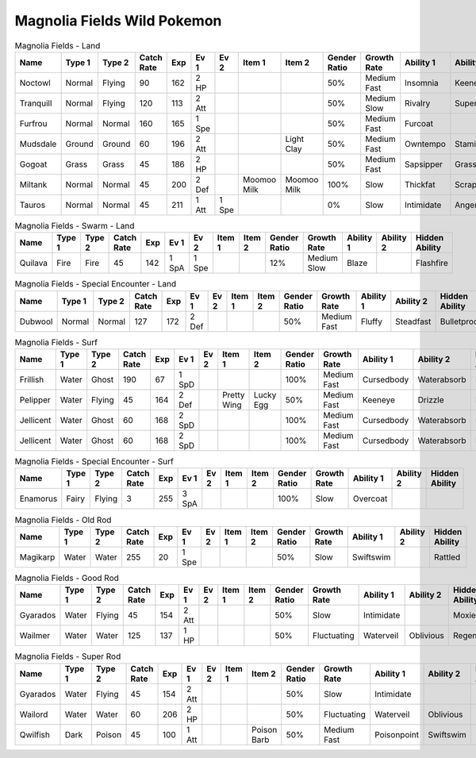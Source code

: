 Magnolia Fields Wild Pokemon
----------------------------

.. list-table:: Magnolia Fields - Land
   :widths: 7, 7, 7, 7, 7, 7, 7, 7, 7, 7, 7, 7, 7, 7
   :header-rows: 1

   * - Name
     - Type 1
     - Type 2
     - Catch Rate
     - Exp
     - Ev 1
     - Ev 2
     - Item 1
     - Item 2
     - Gender Ratio
     - Growth Rate
     - Ability 1
     - Ability 2
     - Hidden Ability
   * - Noctowl
     - Normal
     - Flying
     - 90
     - 162
     - 2 HP
     - 
     - 
     - 
     - 50%
     - Medium Fast
     - Insomnia
     - Keeneye
     - Tintedlens
   * - Tranquill
     - Normal
     - Flying
     - 120
     - 113
     - 2 Att
     - 
     - 
     - 
     - 50%
     - Medium Slow
     - Rivalry
     - Superluck
     - Moxie
   * - Furfrou
     - Normal
     - Normal
     - 160
     - 165
     - 1 Spe
     - 
     - 
     - 
     - 50%
     - Medium Fast
     - Furcoat
     - 
     - 
   * - Mudsdale
     - Ground
     - Ground
     - 60
     - 196
     - 2 Att
     - 
     - 
     - Light Clay
     - 50%
     - Medium Fast
     - Owntempo
     - Stamina
     - Innerfocus
   * - Gogoat
     - Grass
     - Grass
     - 45
     - 186
     - 2 HP
     - 
     - 
     - 
     - 50%
     - Medium Fast
     - Sapsipper
     - Grasspelt
     - Grassysurge
   * - Miltank
     - Normal
     - Normal
     - 45
     - 200
     - 2 Def
     - 
     - Moomoo Milk
     - Moomoo Milk
     - 100%
     - Slow
     - Thickfat
     - Scrappy
     - Sapsipper
   * - Tauros
     - Normal
     - Normal
     - 45
     - 211
     - 1 Att
     - 1 Spe
     - 
     - 
     - 0%
     - Slow
     - Intimidate
     - Angerpoint
     - Sheerforce

.. list-table:: Magnolia Fields - Swarm - Land
   :widths: 7, 7, 7, 7, 7, 7, 7, 7, 7, 7, 7, 7, 7, 7
   :header-rows: 1

   * - Name
     - Type 1
     - Type 2
     - Catch Rate
     - Exp
     - Ev 1
     - Ev 2
     - Item 1
     - Item 2
     - Gender Ratio
     - Growth Rate
     - Ability 1
     - Ability 2
     - Hidden Ability
   * - Quilava
     - Fire
     - Fire
     - 45
     - 142
     - 1 SpA
     - 1 Spe
     - 
     - 
     - 12%
     - Medium Slow
     - Blaze
     - 
     - Flashfire

.. list-table:: Magnolia Fields - Special Encounter - Land
   :widths: 7, 7, 7, 7, 7, 7, 7, 7, 7, 7, 7, 7, 7, 7
   :header-rows: 1

   * - Name
     - Type 1
     - Type 2
     - Catch Rate
     - Exp
     - Ev 1
     - Ev 2
     - Item 1
     - Item 2
     - Gender Ratio
     - Growth Rate
     - Ability 1
     - Ability 2
     - Hidden Ability
   * - Dubwool
     - Normal
     - Normal
     - 127
     - 172
     - 2 Def
     - 
     - 
     - 
     - 50%
     - Medium Fast
     - Fluffy
     - Steadfast
     - Bulletproof

.. list-table:: Magnolia Fields - Surf
   :widths: 7, 7, 7, 7, 7, 7, 7, 7, 7, 7, 7, 7, 7, 7
   :header-rows: 1

   * - Name
     - Type 1
     - Type 2
     - Catch Rate
     - Exp
     - Ev 1
     - Ev 2
     - Item 1
     - Item 2
     - Gender Ratio
     - Growth Rate
     - Ability 1
     - Ability 2
     - Hidden Ability
   * - Frillish
     - Water
     - Ghost
     - 190
     - 67
     - 1 SpD
     - 
     - 
     - 
     - 100%
     - Medium Fast
     - Cursedbody
     - Waterabsorb
     - Damp
   * - Pelipper
     - Water
     - Flying
     - 45
     - 164
     - 2 Def
     - 
     - Pretty Wing
     - Lucky Egg
     - 50%
     - Medium Fast
     - Keeneye
     - Drizzle
     - Raindish
   * - Jellicent
     - Water
     - Ghost
     - 60
     - 168
     - 2 SpD
     - 
     - 
     - 
     - 100%
     - Medium Fast
     - Cursedbody
     - Waterabsorb
     - Damp
   * - Jellicent
     - Water
     - Ghost
     - 60
     - 168
     - 2 SpD
     - 
     - 
     - 
     - 100%
     - Medium Fast
     - Cursedbody
     - Waterabsorb
     - Damp

.. list-table:: Magnolia Fields - Special Encounter - Surf
   :widths: 7, 7, 7, 7, 7, 7, 7, 7, 7, 7, 7, 7, 7, 7
   :header-rows: 1

   * - Name
     - Type 1
     - Type 2
     - Catch Rate
     - Exp
     - Ev 1
     - Ev 2
     - Item 1
     - Item 2
     - Gender Ratio
     - Growth Rate
     - Ability 1
     - Ability 2
     - Hidden Ability
   * - Enamorus
     - Fairy
     - Flying
     - 3
     - 255
     - 3 SpA
     - 
     - 
     - 
     - 100%
     - Slow
     - Overcoat
     - 
     - 

.. list-table:: Magnolia Fields - Old Rod
   :widths: 7, 7, 7, 7, 7, 7, 7, 7, 7, 7, 7, 7, 7, 7
   :header-rows: 1

   * - Name
     - Type 1
     - Type 2
     - Catch Rate
     - Exp
     - Ev 1
     - Ev 2
     - Item 1
     - Item 2
     - Gender Ratio
     - Growth Rate
     - Ability 1
     - Ability 2
     - Hidden Ability
   * - Magikarp
     - Water
     - Water
     - 255
     - 20
     - 1 Spe
     - 
     - 
     - 
     - 50%
     - Slow
     - Swiftswim
     - 
     - Rattled

.. list-table:: Magnolia Fields - Good Rod
   :widths: 7, 7, 7, 7, 7, 7, 7, 7, 7, 7, 7, 7, 7, 7
   :header-rows: 1

   * - Name
     - Type 1
     - Type 2
     - Catch Rate
     - Exp
     - Ev 1
     - Ev 2
     - Item 1
     - Item 2
     - Gender Ratio
     - Growth Rate
     - Ability 1
     - Ability 2
     - Hidden Ability
   * - Gyarados
     - Water
     - Flying
     - 45
     - 154
     - 2 Att
     - 
     - 
     - 
     - 50%
     - Slow
     - Intimidate
     - 
     - Moxie
   * - Wailmer
     - Water
     - Water
     - 125
     - 137
     - 1 HP
     - 
     - 
     - 
     - 50%
     - Fluctuating
     - Waterveil
     - Oblivious
     - Regenerator

.. list-table:: Magnolia Fields - Super Rod
   :widths: 7, 7, 7, 7, 7, 7, 7, 7, 7, 7, 7, 7, 7, 7
   :header-rows: 1

   * - Name
     - Type 1
     - Type 2
     - Catch Rate
     - Exp
     - Ev 1
     - Ev 2
     - Item 1
     - Item 2
     - Gender Ratio
     - Growth Rate
     - Ability 1
     - Ability 2
     - Hidden Ability
   * - Gyarados
     - Water
     - Flying
     - 45
     - 154
     - 2 Att
     - 
     - 
     - 
     - 50%
     - Slow
     - Intimidate
     - 
     - Moxie
   * - Wailord
     - Water
     - Water
     - 60
     - 206
     - 2 HP
     - 
     - 
     - 
     - 50%
     - Fluctuating
     - Waterveil
     - Oblivious
     - Regenerator
   * - Qwilfish
     - Dark
     - Poison
     - 45
     - 100
     - 1 Att
     - 
     - 
     - Poison Barb
     - 50%
     - Medium Fast
     - Poisonpoint
     - Swiftswim
     - Intimidate

